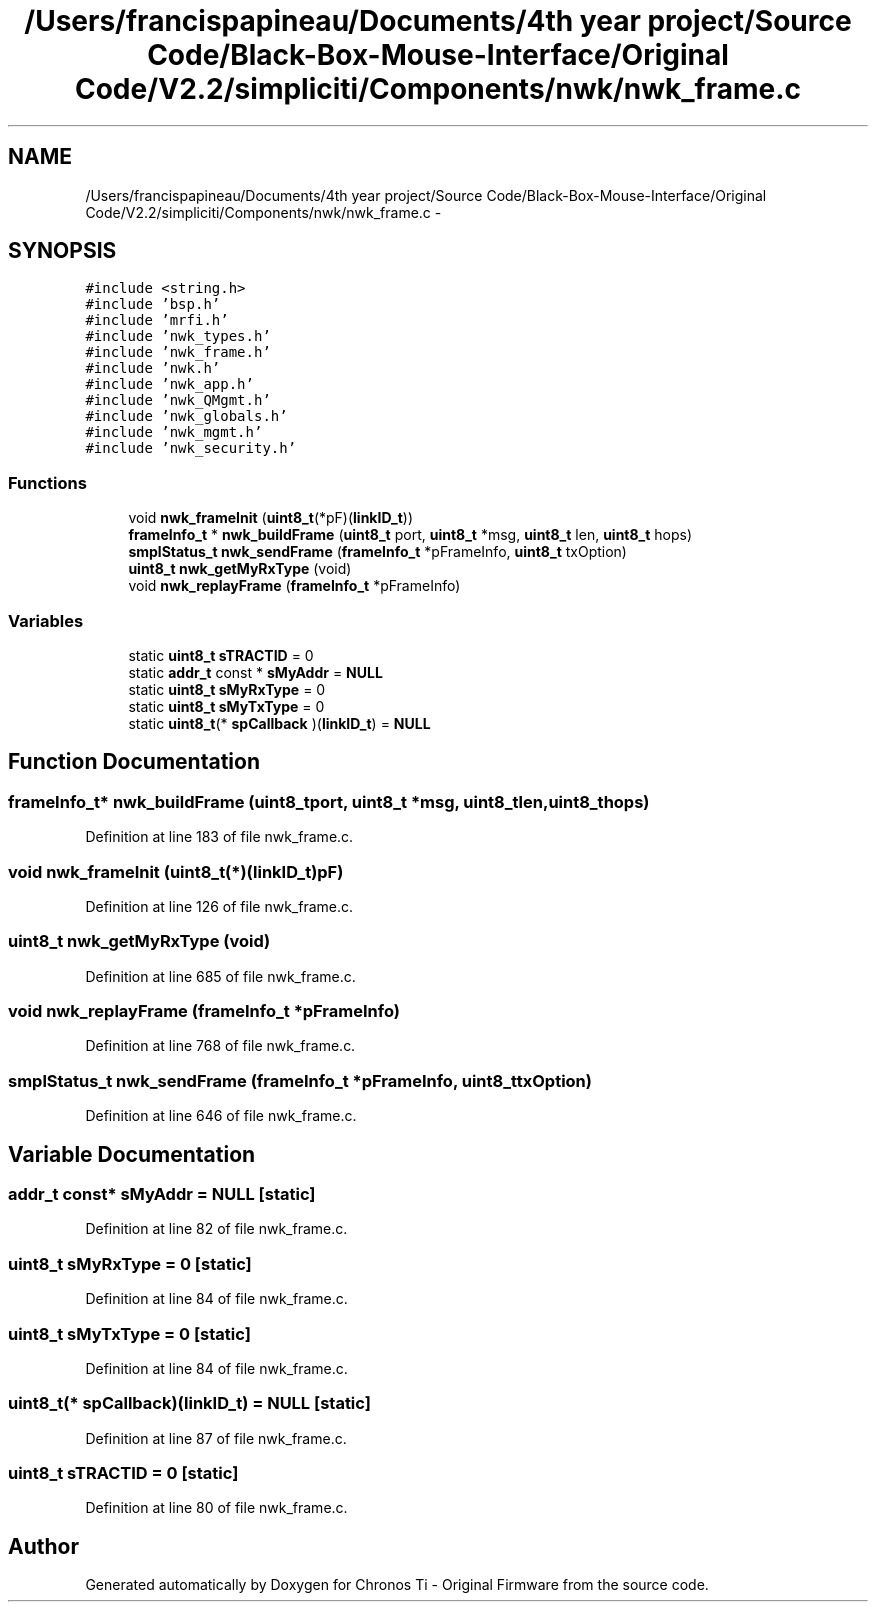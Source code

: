 .TH "/Users/francispapineau/Documents/4th year project/Source Code/Black-Box-Mouse-Interface/Original Code/V2.2/simpliciti/Components/nwk/nwk_frame.c" 3 "Sat Jun 22 2013" "Version VER 0.0" "Chronos Ti - Original Firmware" \" -*- nroff -*-
.ad l
.nh
.SH NAME
/Users/francispapineau/Documents/4th year project/Source Code/Black-Box-Mouse-Interface/Original Code/V2.2/simpliciti/Components/nwk/nwk_frame.c \- 
.SH SYNOPSIS
.br
.PP
\fC#include <string\&.h>\fP
.br
\fC#include 'bsp\&.h'\fP
.br
\fC#include 'mrfi\&.h'\fP
.br
\fC#include 'nwk_types\&.h'\fP
.br
\fC#include 'nwk_frame\&.h'\fP
.br
\fC#include 'nwk\&.h'\fP
.br
\fC#include 'nwk_app\&.h'\fP
.br
\fC#include 'nwk_QMgmt\&.h'\fP
.br
\fC#include 'nwk_globals\&.h'\fP
.br
\fC#include 'nwk_mgmt\&.h'\fP
.br
\fC#include 'nwk_security\&.h'\fP
.br

.SS "Functions"

.in +1c
.ti -1c
.RI "void \fBnwk_frameInit\fP (\fBuint8_t\fP(*pF)(\fBlinkID_t\fP))"
.br
.ti -1c
.RI "\fBframeInfo_t\fP * \fBnwk_buildFrame\fP (\fBuint8_t\fP port, \fBuint8_t\fP *msg, \fBuint8_t\fP len, \fBuint8_t\fP hops)"
.br
.ti -1c
.RI "\fBsmplStatus_t\fP \fBnwk_sendFrame\fP (\fBframeInfo_t\fP *pFrameInfo, \fBuint8_t\fP txOption)"
.br
.ti -1c
.RI "\fBuint8_t\fP \fBnwk_getMyRxType\fP (void)"
.br
.ti -1c
.RI "void \fBnwk_replayFrame\fP (\fBframeInfo_t\fP *pFrameInfo)"
.br
.in -1c
.SS "Variables"

.in +1c
.ti -1c
.RI "static \fBuint8_t\fP \fBsTRACTID\fP = 0"
.br
.ti -1c
.RI "static \fBaddr_t\fP const * \fBsMyAddr\fP = \fBNULL\fP"
.br
.ti -1c
.RI "static \fBuint8_t\fP \fBsMyRxType\fP = 0"
.br
.ti -1c
.RI "static \fBuint8_t\fP \fBsMyTxType\fP = 0"
.br
.ti -1c
.RI "static \fBuint8_t\fP(* \fBspCallback\fP )(\fBlinkID_t\fP) = \fBNULL\fP"
.br
.in -1c
.SH "Function Documentation"
.PP 
.SS "\fBframeInfo_t\fP* \fBnwk_buildFrame\fP (\fBuint8_t\fPport, \fBuint8_t\fP *msg, \fBuint8_t\fPlen, \fBuint8_t\fPhops)"
.PP
Definition at line 183 of file nwk_frame\&.c\&.
.SS "void \fBnwk_frameInit\fP (\fBuint8_t\fP(*)(\fBlinkID_t\fP)pF)"
.PP
Definition at line 126 of file nwk_frame\&.c\&.
.SS "\fBuint8_t\fP \fBnwk_getMyRxType\fP (void)"
.PP
Definition at line 685 of file nwk_frame\&.c\&.
.SS "void \fBnwk_replayFrame\fP (\fBframeInfo_t\fP *pFrameInfo)"
.PP
Definition at line 768 of file nwk_frame\&.c\&.
.SS "\fBsmplStatus_t\fP \fBnwk_sendFrame\fP (\fBframeInfo_t\fP *pFrameInfo, \fBuint8_t\fPtxOption)"
.PP
Definition at line 646 of file nwk_frame\&.c\&.
.SH "Variable Documentation"
.PP 
.SS "\fBaddr_t\fP const* \fBsMyAddr\fP = \fBNULL\fP\fC [static]\fP"
.PP
Definition at line 82 of file nwk_frame\&.c\&.
.SS "\fBuint8_t\fP \fBsMyRxType\fP = 0\fC [static]\fP"
.PP
Definition at line 84 of file nwk_frame\&.c\&.
.SS "\fBuint8_t\fP \fBsMyTxType\fP = 0\fC [static]\fP"
.PP
Definition at line 84 of file nwk_frame\&.c\&.
.SS "\fBuint8_t\fP(* \fBspCallback\fP)(\fBlinkID_t\fP) = \fBNULL\fP\fC [static]\fP"
.PP
Definition at line 87 of file nwk_frame\&.c\&.
.SS "\fBuint8_t\fP \fBsTRACTID\fP = 0\fC [static]\fP"
.PP
Definition at line 80 of file nwk_frame\&.c\&.
.SH "Author"
.PP 
Generated automatically by Doxygen for Chronos Ti - Original Firmware from the source code\&.
